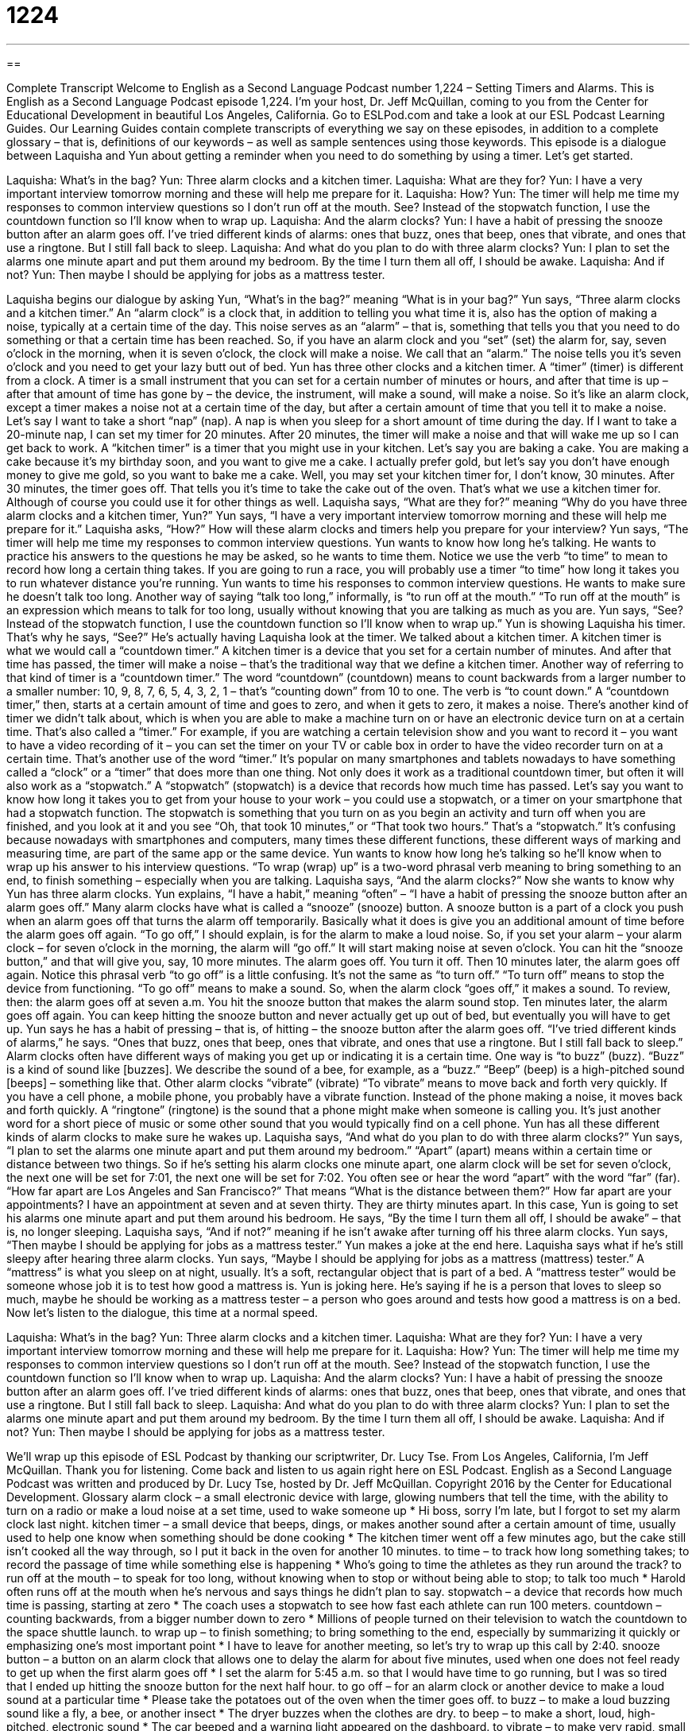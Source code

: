 = 1224
:toc: left
:toclevels: 3
:sectnums:
:stylesheet: ../../../myAdocCss.css

'''

== 

Complete Transcript
Welcome to English as a Second Language Podcast number 1,224 – Setting Timers and Alarms.
This is English as a Second Language Podcast episode 1,224. I’m your host, Dr. Jeff McQuillan, coming to you from the Center for Educational Development in beautiful Los Angeles, California.
Go to ESLPod.com and take a look at our ESL Podcast Learning Guides. Our Learning Guides contain complete transcripts of everything we say on these episodes, in addition to a complete glossary – that is, definitions of our keywords – as well as sample sentences using those keywords.
This episode is a dialogue between Laquisha and Yun about getting a reminder when you need to do something by using a timer. Let’s get started.
[start of dialogue]
Laquisha: What’s in the bag?
Yun: Three alarm clocks and a kitchen timer.
Laquisha: What are they for?
Yun: I have a very important interview tomorrow morning and these will help me prepare for it.
Laquisha: How?
Yun: The timer will help me time my responses to common interview questions so I don’t run off at the mouth. See? Instead of the stopwatch function, I use the countdown function so I’ll know when to wrap up.
Laquisha: And the alarm clocks?
Yun: I have a habit of pressing the snooze button after an alarm goes off. I’ve tried different kinds of alarms: ones that buzz, ones that beep, ones that vibrate, and ones that use a ringtone. But I still fall back to sleep.
Laquisha: And what do you plan to do with three alarm clocks?
Yun: I plan to set the alarms one minute apart and put them around my bedroom. By the time I turn them all off, I should be awake.
Laquisha: And if not?
Yun: Then maybe I should be applying for jobs as a mattress tester.
[end of dialogue]
Laquisha begins our dialogue by asking Yun, “What’s in the bag?” meaning “What is in your bag?” Yun says, “Three alarm clocks and a kitchen timer.” An “alarm clock” is a clock that, in addition to telling you what time it is, also has the option of making a noise, typically at a certain time of the day. This noise serves as an “alarm” – that is, something that tells you that you need to do something or that a certain time has been reached.
So, if you have an alarm clock and you “set” (set) the alarm for, say, seven o’clock in the morning, when it is seven o’clock, the clock will make a noise. We call that an “alarm.” The noise tells you it’s seven o’clock and you need to get your lazy butt out of bed.
Yun has three other clocks and a kitchen timer. A “timer” (timer) is different from a clock. A timer is a small instrument that you can set for a certain number of minutes or hours, and after that time is up – after that amount of time has gone by – the device, the instrument, will make a sound, will make a noise. So it’s like an alarm clock, except a timer makes a noise not at a certain time of the day, but after a certain amount of time that you tell it to make a noise.
Let’s say I want to take a short “nap” (nap). A nap is when you sleep for a short amount of time during the day. If I want to take a 20-minute nap, I can set my timer for 20 minutes. After 20 minutes, the timer will make a noise and that will wake me up so I can get back to work. A “kitchen timer” is a timer that you might use in your kitchen.
Let’s say you are baking a cake. You are making a cake because it’s my birthday soon, and you want to give me a cake. I actually prefer gold, but let’s say you don’t have enough money to give me gold, so you want to bake me a cake. Well, you may set your kitchen timer for, I don’t know, 30 minutes. After 30 minutes, the timer goes off. That tells you it’s time to take the cake out of the oven. That’s what we use a kitchen timer for. Although of course you could use it for other things as well.
Laquisha says, “What are they for?” meaning “Why do you have three alarm clocks and a kitchen timer, Yun?” Yun says, “I have a very important interview tomorrow morning and these will help me prepare for it.” Laquisha asks, “How?” How will these alarm clocks and timers help you prepare for your interview? Yun says, “The timer will help me time my responses to common interview questions. Yun wants to know how long he’s talking. He wants to practice his answers to the questions he may be asked, so he wants to time them.
Notice we use the verb “to time” to mean to record how long a certain thing takes. If you are going to run a race, you will probably use a timer “to time” how long it takes you to run whatever distance you’re running. Yun wants to time his responses to common interview questions. He wants to make sure he doesn’t talk too long. Another way of saying “talk too long,” informally, is “to run off at the mouth.” “To run off at the mouth” is an expression which means to talk for too long, usually without knowing that you are talking as much as you are.
Yun says, “See? Instead of the stopwatch function, I use the countdown function so I’ll know when to wrap up.” Yun is showing Laquisha his timer. That’s why he says, “See?” He’s actually having Laquisha look at the timer. We talked about a kitchen timer. A kitchen timer is what we would call a “countdown timer.” A kitchen timer is a device that you set for a certain number of minutes. And after that time has passed, the timer will make a noise – that’s the traditional way that we define a kitchen timer.
Another way of referring to that kind of timer is a “countdown timer.” The word “countdown” (countdown) means to count backwards from a larger number to a smaller number: 10, 9, 8, 7, 6, 5, 4, 3, 2, 1 – that’s “counting down” from 10 to one. The verb is “to count down.” A “countdown timer,” then, starts at a certain amount of time and goes to zero, and when it gets to zero, it makes a noise. There’s another kind of timer we didn’t talk about, which is when you are able to make a machine turn on or have an electronic device turn on at a certain time. That’s also called a “timer.”
For example, if you are watching a certain television show and you want to record it – you want to have a video recording of it – you can set the timer on your TV or cable box in order to have the video recorder turn on at a certain time. That’s another use of the word “timer.” It’s popular on many smartphones and tablets nowadays to have something called a “clock” or a “timer” that does more than one thing. Not only does it work as a traditional countdown timer, but often it will also work as a “stopwatch.” A “stopwatch” (stopwatch) is a device that records how much time has passed.
Let’s say you want to know how long it takes you to get from your house to your work – you could use a stopwatch, or a timer on your smartphone that had a stopwatch function. The stopwatch is something that you turn on as you begin an activity and turn off when you are finished, and you look at it and you see “Oh, that took 10 minutes,” or “That took two hours.” That’s a “stopwatch.” It’s confusing because nowadays with smartphones and computers, many times these different functions, these different ways of marking and measuring time, are part of the same app or the same device.
Yun wants to know how long he’s talking so he’ll know when to wrap up his answer to his interview questions. “To wrap (wrap) up” is a two-word phrasal verb meaning to bring something to an end, to finish something – especially when you are talking. Laquisha says, “And the alarm clocks?” Now she wants to know why Yun has three alarm clocks. Yun explains, “I have a habit,” meaning “often” – “I have a habit of pressing the snooze button after an alarm goes off.”
Many alarm clocks have what is called a “snooze” (snooze) button. A snooze button is a part of a clock you push when an alarm goes off that turns the alarm off temporarily. Basically what it does is give you an additional amount of time before the alarm goes off again. “To go off,” I should explain, is for the alarm to make a loud noise.
So, if you set your alarm – your alarm clock – for seven o’clock in the morning, the alarm will “go off.” It will start making noise at seven o’clock. You can hit the “snooze button,” and that will give you, say, 10 more minutes. The alarm goes off. You turn it off. Then 10 minutes later, the alarm goes off again. Notice this phrasal verb “to go off” is a little confusing. It’s not the same as “to turn off.” “To turn off” means to stop the device from functioning. “To go off” means to make a sound. So, when the alarm clock “goes off,” it makes a sound.
To review, then: the alarm goes off at seven a.m. You hit the snooze button that makes the alarm sound stop. Ten minutes later, the alarm goes off again. You can keep hitting the snooze button and never actually get up out of bed, but eventually you will have to get up. Yun says he has a habit of pressing – that is, of hitting – the snooze button after the alarm goes off. “I’ve tried different kinds of alarms,” he says. “Ones that buzz, ones that beep, ones that vibrate, and ones that use a ringtone. But I still fall back to sleep.”
Alarm clocks often have different ways of making you get up or indicating it is a certain time. One way is “to buzz” (buzz). “Buzz” is a kind of sound like [buzzes]. We describe the sound of a bee, for example, as a “buzz.” “Beep” (beep) is a high-pitched sound [beeps] – something like that. Other alarm clocks “vibrate” (vibrate) “To vibrate” means to move back and forth very quickly. If you have a cell phone, a mobile phone, you probably have a vibrate function. Instead of the phone making a noise, it moves back and forth quickly.
A “ringtone” (ringtone) is the sound that a phone might make when someone is calling you. It’s just another word for a short piece of music or some other sound that you would typically find on a cell phone. Yun has all these different kinds of alarm clocks to make sure he wakes up. Laquisha says, “And what do you plan to do with three alarm clocks?” Yun says, “I plan to set the alarms one minute apart and put them around my bedroom.” “Apart” (apart) means within a certain time or distance between two things.
So if he’s setting his alarm clocks one minute apart, one alarm clock will be set for seven o’clock, the next one will be set for 7:01, the next one will be set for 7:02. You often see or hear the word “apart” with the word “far” (far). “How far apart are Los Angeles and San Francisco?” That means “What is the distance between them?” How far apart are your appointments? I have an appointment at seven and at seven thirty. They are thirty minutes apart. In this case, Yun is going to set his alarms one minute apart and put them around his bedroom.
He says, “By the time I turn them all off, I should be awake” – that is, no longer sleeping. Laquisha says, “And if not?” meaning if he isn’t awake after turning off his three alarm clocks. Yun says, “Then maybe I should be applying for jobs as a mattress tester.” Yun makes a joke at the end here. Laquisha says what if he’s still sleepy after hearing three alarm clocks. Yun says, “Maybe I should be applying for jobs as a mattress (mattress) tester.”
A “mattress” is what you sleep on at night, usually. It’s a soft, rectangular object that is part of a bed. A “mattress tester” would be someone whose job it is to test how good a mattress is. Yun is joking here. He’s saying if he is a person that loves to sleep so much, maybe he should be working as a mattress tester – a person who goes around and tests how good a mattress is on a bed.
Now let’s listen to the dialogue, this time at a normal speed.
[start of dialogue]
Laquisha: What’s in the bag?
Yun: Three alarm clocks and a kitchen timer.
Laquisha: What are they for?
Yun: I have a very important interview tomorrow morning and these will help me prepare for it.
Laquisha: How?
Yun: The timer will help me time my responses to common interview questions so I don’t run off at the mouth. See? Instead of the stopwatch function, I use the countdown function so I’ll know when to wrap up.
Laquisha: And the alarm clocks?
Yun: I have a habit of pressing the snooze button after an alarm goes off. I’ve tried different kinds of alarms: ones that buzz, ones that beep, ones that vibrate, and ones that use a ringtone. But I still fall back to sleep.
Laquisha: And what do you plan to do with three alarm clocks?
Yun: I plan to set the alarms one minute apart and put them around my bedroom. By the time I turn them all off, I should be awake.
Laquisha: And if not?
Yun: Then maybe I should be applying for jobs as a mattress tester.
[end of dialogue]
We’ll wrap up this episode of ESL Podcast by thanking our scriptwriter, Dr. Lucy Tse.
From Los Angeles, California, I’m Jeff McQuillan. Thank you for listening. Come back and listen to us again right here on ESL Podcast.
English as a Second Language Podcast was written and produced by Dr. Lucy Tse, hosted by Dr. Jeff McQuillan. Copyright 2016 by the Center for Educational Development.
Glossary
alarm clock – a small electronic device with large, glowing numbers that tell the time, with the ability to turn on a radio or make a loud noise at a set time, used to wake someone up
* Hi boss, sorry I’m late, but I forgot to set my alarm clock last night.
kitchen timer – a small device that beeps, dings, or makes another sound after a certain amount of time, usually used to help one know when something should be done cooking
* The kitchen timer went off a few minutes ago, but the cake still isn’t cooked all the way through, so I put it back in the oven for another 10 minutes.
to time – to track how long something takes; to record the passage of time while something else is happening
* Who’s going to time the athletes as they run around the track?
to run off at the mouth – to speak for too long, without knowing when to stop or without being able to stop; to talk too much
* Harold often runs off at the mouth when he’s nervous and says things he didn’t plan to say.
stopwatch – a device that records how much time is passing, starting at zero
* The coach uses a stopwatch to see how fast each athlete can run 100 meters.
countdown – counting backwards, from a bigger number down to zero
* Millions of people turned on their television to watch the countdown to the space shuttle launch.
to wrap up – to finish something; to bring something to the end, especially by summarizing it quickly or emphasizing one’s most important point
* I have to leave for another meeting, so let’s try to wrap up this call by 2:40.
snooze button – a button on an alarm clock that allows one to delay the alarm for about five minutes, used when one does not feel ready to get up when the first alarm goes off
* I set the alarm for 5:45 a.m. so that I would have time to go running, but I was so tired that I ended up hitting the snooze button for the next half hour.
to go off – for an alarm clock or another device to make a loud sound at a particular time
* Please take the potatoes out of the oven when the timer goes off.
to buzz – to make a loud buzzing sound like a fly, a bee, or another insect
* The dryer buzzes when the clothes are dry.
to beep – to make a short, loud, high-pitched, electronic sound
* The car beeped and a warning light appeared on the dashboard.
to vibrate – to make very rapid, small movements, especially for a cell phone to do this as a way to make the owner aware of a phone call or notification
* Please turn off your cell phone or set it to vibrate during the performance so that other audience members are not disturbed by your incoming calls.
ringtone – a short song or other recorded noise that is produced by a cell phone when there is an incoming call
* Sean has a funny ringtone of a mooing cow, but it might not be appropriate for the workplace.
to set – the configure a device, especially to indicate at what time an alarm should go off
* We need to leave the house by 6:15 a.m., so please sent your alarm clock for no later than 5:30 a.m.
apart – within a certain distance or time between two or more things
* They finished the race just a few seconds apart.
awake – not sleeping; no longer sleeping
* I didn’t call earlier, because I wanted to make sure that you were awake first.
mattress – the soft rectangular object that is placed on a bed, covered with fabric, and laid upon for comfort while sleeping
* If you often wake up with a sore back, maybe it’s time for you to buy a new, more supportive mattress.
Comprehension Questions
1. What happens if you push the snooze button?
a) The alarm clock gets louder.
b) The alarm clock turns off.
c) The alarm clock stops beeping, but starts again a few minutes later.
2. Which of these is the quietest?
a) A buzzing alarm
b) A beeping alarm
c) A vibrating alarm
Answers at bottom.
What Else Does It Mean?
to time
The verb “to time,” in this podcast, means to track how long something takes, or to record the passage of time while something else is happening: “The agency times each customer service call to find ways to reduce its call center costs.” The phrase “to be timed to do (something)” means to be scheduled or arranged to happen at a certain time: “We timed our visit to the famous park so we can see the beautiful flowers in bloom.” The phrase “to time (something) well/badly” means to do something at precisely the right/wrong moment: “If we time this well, you should arrive at the bus stop just moments before your bus arrives.” Finally, the phrase “lead time” refers to how much time is needed to complete something: “How much lead time does the writer need to give us a final draft?”
to buzz
In this podcast, the verb “to buzz” means to make a loud buzzing sound like a fly, a bee, or another insect: “The doorbell buzzed, but nobody answered the door, so I guess they weren’t at home.” The phrase “to buzz with (something)” means to have a lot of excitement, motion, or activity: “The room was buzzing with excitement as everyone waited to hear who had won the award.” The phrase “to buzz (someone) in” means to press a button that opens a gate or door and allows someone to enter: “When you arrive, use the microphone by the door to announce your name and why you’ve come, and then they’ll buzz you in.” Finally, the phrase “buzz off” is a rude way to tell someone to go away: “Why are you still here? Buzz off!”
Culture Note
The CONELRAD Emergency Broadcast System
The CONELRAD Emergency Broadcast System was intended to be used as a way to send messages to “the American public” (American citizens) if there were an attack during the “Cold War” (a long period of tension primarily between the United States and the Soviet Union between 1947 and 1991).
CONELRAD, which “stands for” (is an abbreviation for) “Control of Electromagnetic Radiation,” would allow messages to be “transmitted” (sent) on radio channels and TV stations, changing the stations very quickly so that location of the “origin” (where something comes from) of the “signal” (communication information sent over a distance) could not be identified by the attackers. This was done to prevent the “enemy” (who one is fighting against) from attacking the source of the signal.
Former President Harry S. Truman “established” (created) CONELRAD in 1951, but the system was “somewhat” (partially) unreliable, especially during “lightning” (electricity in the sky) storms, and it was replaced by the Emergency Broadcast System in 1963. CONELRAD was intended only for wartime emergencies, not to notify people of “impending” (about to happen soon, usually something that is dangerous or bad) “natural disasters” (damaging natural events like fires, floods, hurricanes, and tornadoes).
The “dials” (parts of a radio or another piece of electronic equipment that can be turned to indicate one’s selection) of many radios sold in the past had a special “mark” (something that can be seen), a triangle around the letters “CD,” which stood for “civil defense,” that indicated where listeners should point their dial in order to hear the emergency “broadcasts” (messages).
Comprehension Answers
1 - c
2 - c